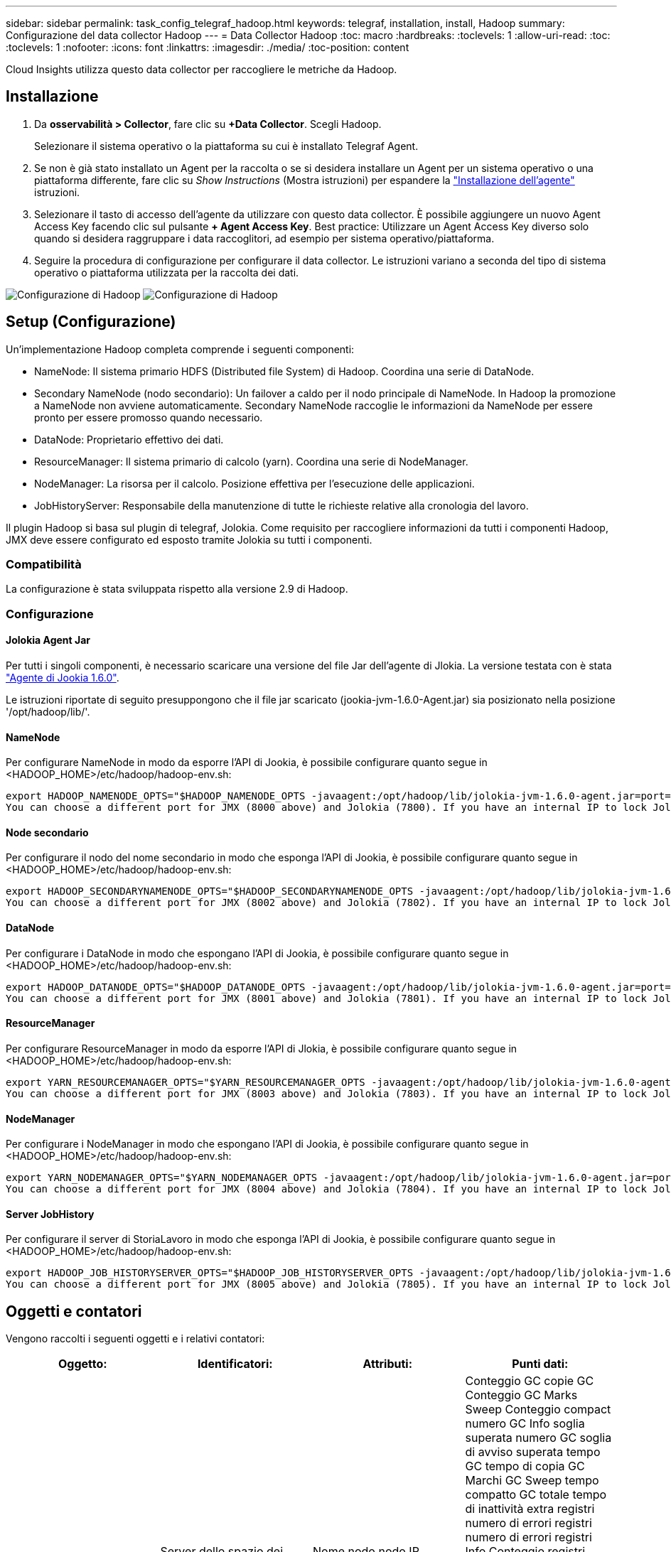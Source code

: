---
sidebar: sidebar 
permalink: task_config_telegraf_hadoop.html 
keywords: telegraf, installation, install, Hadoop 
summary: Configurazione del data collector Hadoop 
---
= Data Collector Hadoop
:toc: macro
:hardbreaks:
:toclevels: 1
:allow-uri-read: 
:toc: 
:toclevels: 1
:nofooter: 
:icons: font
:linkattrs: 
:imagesdir: ./media/
:toc-position: content


[role="lead"]
Cloud Insights utilizza questo data collector per raccogliere le metriche da Hadoop.



== Installazione

. Da *osservabilità > Collector*, fare clic su *+Data Collector*. Scegli Hadoop.
+
Selezionare il sistema operativo o la piattaforma su cui è installato Telegraf Agent.

. Se non è già stato installato un Agent per la raccolta o se si desidera installare un Agent per un sistema operativo o una piattaforma differente, fare clic su _Show Instructions_ (Mostra istruzioni) per espandere la link:task_config_telegraf_agent.html["Installazione dell'agente"] istruzioni.
. Selezionare il tasto di accesso dell'agente da utilizzare con questo data collector. È possibile aggiungere un nuovo Agent Access Key facendo clic sul pulsante *+ Agent Access Key*. Best practice: Utilizzare un Agent Access Key diverso solo quando si desidera raggruppare i data raccoglitori, ad esempio per sistema operativo/piattaforma.
. Seguire la procedura di configurazione per configurare il data collector. Le istruzioni variano a seconda del tipo di sistema operativo o piattaforma utilizzata per la raccolta dei dati.


image:HadoopDCConfigLinux-1.png["Configurazione di Hadoop"]
image:HadoopDCConfigLinux-2.png["Configurazione di Hadoop"]



== Setup (Configurazione)

Un'implementazione Hadoop completa comprende i seguenti componenti:

* NameNode: Il sistema primario HDFS (Distributed file System) di Hadoop. Coordina una serie di DataNode.
* Secondary NameNode (nodo secondario): Un failover a caldo per il nodo principale di NameNode. In Hadoop la promozione a NameNode non avviene automaticamente. Secondary NameNode raccoglie le informazioni da NameNode per essere pronto per essere promosso quando necessario.
* DataNode: Proprietario effettivo dei dati.
* ResourceManager: Il sistema primario di calcolo (yarn). Coordina una serie di NodeManager.
* NodeManager: La risorsa per il calcolo. Posizione effettiva per l'esecuzione delle applicazioni.
* JobHistoryServer: Responsabile della manutenzione di tutte le richieste relative alla cronologia del lavoro.


Il plugin Hadoop si basa sul plugin di telegraf, Jolokia. Come requisito per raccogliere informazioni da tutti i componenti Hadoop, JMX deve essere configurato ed esposto tramite Jolokia su tutti i componenti.



=== Compatibilità

La configurazione è stata sviluppata rispetto alla versione 2.9 di Hadoop.



=== Configurazione



==== Jolokia Agent Jar

Per tutti i singoli componenti, è necessario scaricare una versione del file Jar dell'agente di Jlokia. La versione testata con è stata link:https://jolokia.org/download.html["Agente di Jookia 1.6.0"].

Le istruzioni riportate di seguito presuppongono che il file jar scaricato (jookia-jvm-1.6.0-Agent.jar) sia posizionato nella posizione '/opt/hadoop/lib/'.



==== NameNode

Per configurare NameNode in modo da esporre l'API di Jookia, è possibile configurare quanto segue in <HADOOP_HOME>/etc/hadoop/hadoop-env.sh:

[listing]
----
export HADOOP_NAMENODE_OPTS="$HADOOP_NAMENODE_OPTS -javaagent:/opt/hadoop/lib/jolokia-jvm-1.6.0-agent.jar=port=7800,host=0.0.0.0 -Dcom.sun.management.jmxremote -Dcom.sun.management.jmxremote.port=8000 -Dcom.sun.management.jmxremote.ssl=false -Dcom.sun.management.jmxremote.password.file=$HADOOP_HOME/conf/jmxremote.password"
You can choose a different port for JMX (8000 above) and Jolokia (7800). If you have an internal IP to lock Jolokia onto you can replace the "catch all" 0.0.0.0 by your own IP. Notice this IP needs to be accessible from the telegraf plugin. You can use the option '-Dcom.sun.management.jmxremote.authenticate=false' if you don't want to authenticate. Use at your own risk.
----


==== Node secondario

Per configurare il nodo del nome secondario in modo che esponga l'API di Jookia, è possibile configurare quanto segue in <HADOOP_HOME>/etc/hadoop/hadoop-env.sh:

[listing]
----
export HADOOP_SECONDARYNAMENODE_OPTS="$HADOOP_SECONDARYNAMENODE_OPTS -javaagent:/opt/hadoop/lib/jolokia-jvm-1.6.0-agent.jar=port=7802,host=0.0.0.0 -Dcom.sun.management.jmxremote -Dcom.sun.management.jmxremote.port=8002 -Dcom.sun.management.jmxremote.ssl=false -Dcom.sun.management.jmxremote.password.file=$HADOOP_HOME/conf/jmxremote.password"
You can choose a different port for JMX (8002 above) and Jolokia (7802). If you have an internal IP to lock Jolokia onto you can replace the "catch all" 0.0.0.0 by your own IP. Notice this IP needs to be accessible from the telegraf plugin. You can use the option '-Dcom.sun.management.jmxremote.authenticate=false' if you don't want to authenticate. Use at your own risk.
----


==== DataNode

Per configurare i DataNode in modo che espongano l'API di Jookia, è possibile configurare quanto segue in <HADOOP_HOME>/etc/hadoop/hadoop-env.sh:

[listing]
----
export HADOOP_DATANODE_OPTS="$HADOOP_DATANODE_OPTS -javaagent:/opt/hadoop/lib/jolokia-jvm-1.6.0-agent.jar=port=7801,host=0.0.0.0 -Dcom.sun.management.jmxremote -Dcom.sun.management.jmxremote.port=8001 -Dcom.sun.management.jmxremote.ssl=false -Dcom.sun.management.jmxremote.password.file=$HADOOP_HOME/conf/jmxremote.password"
You can choose a different port for JMX (8001 above) and Jolokia (7801). If you have an internal IP to lock Jolokia onto you can replace the "catch all" 0.0.0.0 by your own IP. Notice this IP needs to be accessible from the telegraf plugin. You can use the option '-Dcom.sun.management.jmxremote.authenticate=false' if you don't want to authenticate. Use at your own risk.
----


==== ResourceManager

Per configurare ResourceManager in modo da esporre l'API di Jlokia, è possibile configurare quanto segue in <HADOOP_HOME>/etc/hadoop/hadoop-env.sh:

[listing]
----
export YARN_RESOURCEMANAGER_OPTS="$YARN_RESOURCEMANAGER_OPTS -javaagent:/opt/hadoop/lib/jolokia-jvm-1.6.0-agent.jar=port=7803,host=0.0.0.0 -Dcom.sun.management.jmxremote -Dcom.sun.management.jmxremote.port=8003 -Dcom.sun.management.jmxremote.ssl=false -Dcom.sun.management.jmxremote.password.file=$HADOOP_HOME/conf/jmxremote.password"
You can choose a different port for JMX (8003 above) and Jolokia (7803). If you have an internal IP to lock Jolokia onto you can replace the "catch all" 0.0.0.0 by your own IP. Notice this IP needs to be accessible from the telegraf plugin. You can use the option '-Dcom.sun.management.jmxremote.authenticate=false' if you don't want to authenticate. Use at your own risk.
----


==== NodeManager

Per configurare i NodeManager in modo che espongano l'API di Jookia, è possibile configurare quanto segue in <HADOOP_HOME>/etc/hadoop/hadoop-env.sh:

[listing]
----
export YARN_NODEMANAGER_OPTS="$YARN_NODEMANAGER_OPTS -javaagent:/opt/hadoop/lib/jolokia-jvm-1.6.0-agent.jar=port=7804,host=0.0.0.0 -Dcom.sun.management.jmxremote -Dcom.sun.management.jmxremote.port=8004 -Dcom.sun.management.jmxremote.ssl=false -Dcom.sun.management.jmxremote.password.file=$HADOOP_HOME/conf/jmxremote.password"
You can choose a different port for JMX (8004 above) and Jolokia (7804). If you have an internal IP to lock Jolokia onto you can replace the "catch all" 0.0.0.0 by your own IP. Notice this IP needs to be accessible from the telegraf plugin. You can use the option '-Dcom.sun.management.jmxremote.authenticate=false' if you don't want to authenticate. Use at your own risk.
----


==== Server JobHistory

Per configurare il server di StoriaLavoro in modo che esponga l'API di Jookia, è possibile configurare quanto segue in <HADOOP_HOME>/etc/hadoop/hadoop-env.sh:

[listing]
----
export HADOOP_JOB_HISTORYSERVER_OPTS="$HADOOP_JOB_HISTORYSERVER_OPTS -javaagent:/opt/hadoop/lib/jolokia-jvm-1.6.0-agent.jar=port=7805,host=0.0.0.0 -Dcom.sun.management.jmxremote -Dcom.sun.management.jmxremote.port=8005 -Dcom.sun.management.jmxremote.password.file=$HADOOP_HOME/conf/jmxremote.password"
You can choose a different port for JMX (8005 above) and Jolokia (7805). If you have an internal IP to lock Jolokia onto you can replace the "catch all" 0.0.0.0 by your own IP. Notice this IP needs to be accessible from the telegraf plugin. You can use the option '-Dcom.sun.management.jmxremote.authenticate=false' if you don't want to authenticate. Use at your own risk.
----


== Oggetti e contatori

Vengono raccolti i seguenti oggetti e i relativi contatori:

[cols="<.<,<.<,<.<,<.<"]
|===
| Oggetto: | Identificatori: | Attributi: | Punti dati: 


| Node secondario Hadoop | Server dello spazio dei nomi del cluster | Nome nodo nodo IP Compile Info versione | Conteggio GC copie GC Conteggio GC Marks Sweep Conteggio compact numero GC Info soglia superata numero GC soglia di avviso superata tempo GC tempo di copia GC Marchi GC Sweep tempo compatto GC totale tempo di inattività extra registri numero di errori registri numero di errori registri Info Conteggio registri Avvisi Conteggio memoria heap commesso Memoria Heap Max memoria Heap memoria utilizzata memoria massima memoria memoria non Heap memoria impegnata non Heap memoria massima non Heap thread utilizzati thread bloccati nuovi thread runnable thread terminati thread in attesa di tempo in attesa 


| Hadoop NodeManager | Server dello spazio dei nomi del cluster | Nome nodo IP nodo | Containers Allocated Memory Allocated Oportunistic Virtual Core allocati Oportunistic Virtual Core allocati memoria allocata Virtual Core disponibili Directory disponibili Directory locali non funzionanti Log cache Size before clean container Launch Duration Avg Time container Launch Duration Number of Operations Containers Completed Containers Failed Containers Initing Killed Containers laun Container Reiniting Containers rolled on Failure Containers Running Disk Utilization Good Local Directories Disk Log Directories Bytes deleted Private Bytes deleted Public Containers Running opportunistic Bytes deleted Total Shuffle Connections Shuffle Output Bytes Shuffle output Failed Shuffle Outputs OK GC Count GC Marks Sweep Conteggio compatto numero GC Info soglia superata numero GC soglia di avviso superata tempo GC tempo di copia contrassegni GC Sweep tempo compatto GC totale tempo di inattività totale registri di errori numero di errori registri di conteggio irreversibile Info numero di registri Avvisi numero memoria memoria memoria memoria memoria impegnata heap memoria massima memoria memoria utilizzata memoria massima Memoria memoria non heap memoria impegnata non heap memoria massima non heap thread utilizzati thread bloccati nuovi thread runnable thread terminati thread in attesa di tempo thread in attesa 


| ResourceManager di Hadoop | Server dello spazio dei nomi del cluster | Nome nodo IP nodo | ApplicationMaster Launch Delay Avg ApplicationMaster Launch Delay Number ApplicationMaster Register Delay Avg ApplicationMaster Register Delay Number NodeManager numero attivo NodeManager numero dismesso NodeManager numero dismesso NodeManager numero dismesso NodeManager numero dismesso NodeManager numero disattivo NodeManager limite di memoria NodeManager numero di dismesso Virtual Core usato Capacity Active Applications utenti attivi Aggregate Container allocati Container aggregati presvuotati Container aggregati rilasciati memoria aggregata secondi nodo aggregato presvuotato Container locali allocati aggregato off Container allocati Container locali allocati aggregato core virtuali allocati secondi Container presvuotati memoria allocata core virtuali allocati tentativo di applicazione primo Container ritardo di allocazione tempo medio tentativo di applicazione Ritardo di allocazione del primo container numero di applicazioni completate applicazioni non riuscite applicazioni in sospeso applicazioni in esecuzione applicazioni inviate memoria disponibile Virtual Core disponibili Container in sospeso memoria in sospeso Virtual Core in sospeso Container in sospeso memoria riservata Virtual Core riservati ApplicationMaster Used Virtual Core ApplicationMaster Used Capacity Used GC Count GC Count Count Count GC Marks Sweep Compact Count GC Number Info Threshold exceeded GC Number Warning Threshold exceeded GC Time GC Copy Time GC Marks Sweep Compact Time GC Total Extra Sleep Time Logs Error Count Logs Fatal Count Info Count Logs WARN Count Memory Heap Mitted Memory Heap Max Memory He Memoria massima utilizzata memoria non heap memoria impegnata non heap memoria massima non heap thread utilizzati thread bloccati nuovi thread runnable thread terminati thread in attesa di tempo thread in attesa 


| DataNode Hadoop | Server dello spazio dei nomi del cluster | Nome nodo IP nodo ID cluster versione | Numero di transceiver trasmessi in corso capacità cache capacità utilizzata DFS capacità stimata capacità persa totale ultimo volume guasto numero blocchi numero blocchi memorizzati numero blocchi non riusciti a cache numero non riuscito a dismemorizzare nella cache volumi numero non riuscito capacità rimanente GC Conteggio copie GC Conteggio segni GC Sweep Conteggio compatto numero GC Info Threshold exceeded GC Number Warning Threshold exceeded GC Time GC Copy Time GC Marks Sweep Compact Time GC Total Extra Sleep Time Logs Error Count Logs Fatal Count Log Info Count WARN Count Memory Heap committed Memory Heap Max Memory Heap Used Memory non Heap Memoria memoria non heap Max thread non heap utilizzati thread bloccati nuovi thread runnable thread terminati thread in attesa di tempo thread in attesa 


| Node di Hadoop | Server dello spazio dei nomi del cluster | Nome nodo IP nodo ID transazione ultimo tempo di scrittura dall'ultimo caricamento modifiche ha Stato file sistema Stato blocco ID pool ID cluster informazioni di compilazione versione distinta Conteggio versione | Blocchi capacità capacità totale capacità totale capacità utilizzata capacità utilizzata blocchi non DFS corrotti capacità stimata perdita totale blocchi heartbeat in eccesso file scaduti totale blocco file system lunghezza coda blocchi mancanti replica con client fattore uno nodi dati attivi dead nodi dati decommissioning nodi dati morti decommissioning Live Nodi di dati disattivazione zone di crittografia numero nodi di dati in entrata file di manutenzione sotto nodi di dati di costruzione morti in manutenzione nodi di dati in corso di manutenzione nodi di dati in tempo reale storage in tempo reale replica in attesa di timeout messaggio del nodo di dati in attesa di eliminazione blocchi di replica in sospeso blocchi di replica non replicati blocchi posticipati replica pianificati Snapshot Snapshot schotable Directories Nodi di dati file obsoleti carico totale totale numero di sincronizzazioni totale transazioni dall'ultimo punto di controllo transazioni dall'ultimo log blocchi di rollio errori di volumi sottoreplicati totale tempi di sincronizzazione totale oggetti Max blocco operazioni Aggiungi operazioni Consenti operazioni di snapshot blocco operazioni in batch blocco operazioni in coda blocco operazioni ricevute ed eliminate tempo medio di report operazioni ricevute ed eliminate Operazioni blocco numero report cache Report tempo medio cache Report numero operazioni Crea operazioni file Crea operazioni Snapshot operazioni Crea operazioni symlink Elimina operazioni file Elimina operazioni Snapshot non consentire operazioni Snapshot file in/out file aggiunti file creati file cancellati file elenco file rinominati file troncati file System tempo di caricamento operazioni generate EDEK Media Time Operations generate EDEK Operations Get Additional Data Node Blocks Get Locations Get Edit Avg Time Get Edit Number Get Image Avg Time Get Image Number Operations Get link Target Operations Get Listing Operations List Snapshotable Dir Replication Not Scheduled Number Put Image Avg Time Put Image Number Operazioni Rinomina Snapshot tempo medio tempo medio tempo tempo tempo tempo tempo verifica risorse tempo modalità sicura tempo operazioni Snapshot rapporto diff operazioni blocco di storage Report Replica sincronizzazione riuscita tempo medio operazioni numero di sincronizzazione Timeout di replica operazioni tempo totale transazione tempo medio transazione Batchd in Sync numero di transazione EDEK tempo di riscaldamento medio tempo medio EDEK riscaldamento Numero blocco Pool spazio utilizzato cache capacità utilizzata capacità utilizzata capacità Free Block Pool utilizzato percentuale percentuale rimanente percentuale di thread utilizzati GC Conteggio copie GC Conteggio indicatori GC Sweep Compact Conteggio GC numero GC Info soglia superata numero GC soglia di avviso superata GC Time GC Copy Time GC Marks Sweep Compact Time GC Total Extra Sleep Time Logs Error Count Logs Fatal Count Logs Info Count WARN Count Memory Heap commit Memory Heap Max Memory Heap Used Memory memoria non Heap Max memoria non Heap Used thread bloccati nuovi thread runnable thread terminati Timed Thread in attesa 


| Hadoop JobHistoryServer | Server dello spazio dei nomi del cluster | Nome nodo IP nodo | Conteggio GC copie GC Conteggio GC Marks Sweep Conteggio compact numero GC Info soglia superata numero GC soglia di avviso superata tempo GC tempo di copia GC Marchi GC Sweep tempo compatto GC totale tempo di inattività extra registri numero di errori registri numero di errori registri Info Conteggio registri Avvisi Conteggio memoria heap commesso Memoria Heap Max memoria Heap memoria utilizzata memoria massima memoria memoria non Heap memoria impegnata non Heap memoria massima non Heap thread utilizzati thread bloccati nuovi thread runnable thread terminati thread in attesa di tempo in attesa 
|===


== Risoluzione dei problemi

Per ulteriori informazioni, consultare link:concept_requesting_support.html["Supporto"] pagina.
